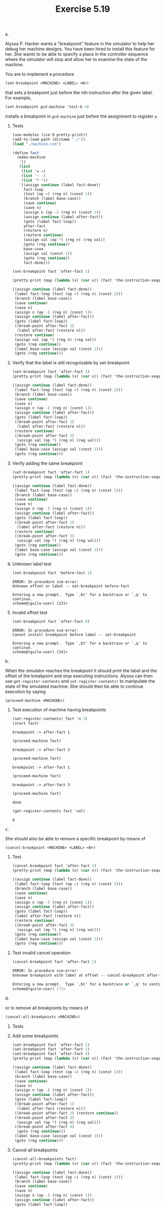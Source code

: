#+Title: Exercise 5.19


***** a.
Alyssa P. Hacker wants a "breakpoint" feature in the simulator to help her debug her machine designs. You have been hired to install this feature for her. She wants to be able to specify a place in the controller sequence where the simulator will stop and allow her to examine the state of the machine.

You are to implement a procedure
#+BEGIN_SRC scheme :eval no
  (set-breakpoint <MACHINE> <LABEL> <N>)
#+END_SRC


that sets a breakpoint just before the nth instruction after the given label. For example,
#+BEGIN_SRC scheme :eval no
  (set-breakpoint gcd-machine 'test-b 4)
#+END_SRC

installs a breakpoint in ~gcd-machine~ just before the assignment to register ~a~. 

****** Tests
#+begin_src scheme :session 5-19 :results output code :exports both
  (use-modules (ice-9 pretty-print))
  (add-to-load-path (dirname "./"))
  (load "./machine.scm")

  (define fact
    (make-machine
     '()
     (list
      (list '= =)
      (list '- -)
      (list '* *))
     '((assign continue (label fact-done))
       fact-loop
       (test (op =) (reg n) (const 1))
       (branch (label base-case))
       (save continue)
       (save n)
       (assign n (op -) (reg n) (const 1))
       (assign continue (label after-fact))
       (goto (label fact-loop))
       after-fact
       (restore n)
       (restore continue)
       (assign val (op *) (reg n) (reg val))
       (goto (reg continue))
       base-case
       (assign val (const 1))
       (goto (reg continue))
       fact-done)))

  (set-breakpoint fact 'after-fact 1)

  (pretty-print (map (lambda (x) (car x)) (fact 'the-instruction-sequence)))
#+end_src

#+RESULTS:
#+begin_src scheme
((assign continue (label fact-done))
 (label fact-loop (test (op =) (reg n) (const 1)))
 (branch (label base-case))
 (save continue)
 (save n)
 (assign n (op -) (reg n) (const 1))
 (assign continue (label after-fact))
 (goto (label fact-loop))
 ((break-point after-fact 1)
  (label after-fact (restore n)))
 (restore continue)
 (assign val (op *) (reg n) (reg val))
 (goto (reg continue))
 (label base-case (assign val (const 1)))
 (goto (reg continue)))
#+end_src

#+RESULTS:

****** Verify that the label is still recognizable by set-breakpoint

#+begin_src scheme :session 5-19 :results output code :exports both
  (set-breakpoint fact 'after-fact 3)
  (pretty-print (map (lambda (x) (car x)) (fact 'the-instruction-sequence)))
#+end_src

#+RESULTS:
#+begin_src scheme
((assign continue (label fact-done))
 (label fact-loop (test (op =) (reg n) (const 1)))
 (branch (label base-case))
 (save continue)
 (save n)
 (assign n (op -) (reg n) (const 1))
 (assign continue (label after-fact))
 (goto (label fact-loop))
 ((break-point after-fact 1)
  (label after-fact (restore n)))
 (restore continue)
 ((break-point after-fact 3)
  (assign val (op *) (reg n) (reg val)))
 (goto (reg continue))
 (label base-case (assign val (const 1)))
 (goto (reg continue)))
#+end_src

#+RESULTS:

****** Verify adding the same breakpoint
#+begin_src scheme :session 5-19 :results output code :exports both
  (set-breakpoint fact 'after-fact 1)
  (pretty-print (map (lambda (x) (car x)) (fact 'the-instruction-sequence)))
#+end_src

#+RESULTS:
#+begin_src scheme
((assign continue (label fact-done))
 (label fact-loop (test (op =) (reg n) (const 1)))
 (branch (label base-case))
 (save continue)
 (save n)
 (assign n (op -) (reg n) (const 1))
 (assign continue (label after-fact))
 (goto (label fact-loop))
 ((break-point after-fact 1)
  (label after-fact (restore n)))
 (restore continue)
 ((break-point after-fact 3)
  (assign val (op *) (reg n) (reg val)))
 (goto (reg continue))
 (label base-case (assign val (const 1)))
 (goto (reg continue)))
#+end_src

****** Unknown label test

#+begin_src scheme :session 5-19 :results output verbatim :exports both
  (set-breakpoint fact 'before-fact 1)
#+end_src

#+RESULTS:
: ERROR: In procedure scm-error:
: Unknown offset or label -- set-breakpoint before-fact
: 
: Entering a new prompt.  Type `,bt' for a backtrace or `,q' to continue.
: scheme@(guile-user) [13]> 

****** Invalid offset test
#+begin_src scheme :session 5-19 :results output verbatim :exports both
  (set-breakpoint fact 'after-fact 0)
#+end_src

#+RESULTS:
: ERROR: In procedure scm-error:
: Cannot install breakpoint before label -- set-breakpoint
: 
: Entering a new prompt.  Type `,bt' for a backtrace or `,q' to continue.
: scheme@(guile-user) [14]> 



***** b.
When the simulator reaches the breakpoint it should print the label and the offset of the breakpoint and stop executing instructions. Alyssa can then use ~get-register-contents~ and ~set-register-contents!~ to manipulate the state of the simulated machine. She should then be able to continue execution by saying
#+BEGIN_SRC scheme :eval no
          (proceed-machine <MACHINE>)
#+END_SRC
 
****** Test execution of machine having breakpoints
#+begin_src scheme :session 5-19 :exports both :results output verbatim
  (set-register-contents! fact 'n 3)
  (start fact)
#+end_src

#+RESULTS:
: breakpoint -> after-fact 1

#+begin_src scheme :session 5-19 :exports both :results output verbatim
  (proceed-machine fact)
#+end_src

#+RESULTS:
: breakpoint -> after-fact 3

#+begin_src scheme :session 5-19 :exports both :results output verbatim
  (proceed-machine fact)
#+end_src

#+RESULTS:
: breakpoint -> after-fact 1

#+begin_src scheme :session 5-19 :exports both :results output verbatim
  (proceed-machine fact)
#+end_src

#+RESULTS:
: breakpoint -> after-fact 3

#+begin_src scheme :session 5-19 :exports both
  (proceed-machine fact)
#+end_src

#+RESULTS:
: done

#+begin_src scheme :session 5-19 :exports both
  (get-register-contents fact 'val)
#+end_src

#+RESULTS:
: 6


***** c.
She should also be able to remove a specific breakpoint by means of
#+BEGIN_SRC scheme :eval no
  (cancel-breakpoint <MACHINE> <LABEL> <N>)
#+END_SRC

****** Test
#+begin_src scheme :session 5-19 :results output code :exports both
  (cancel-breakpoint fact 'after-fact 1)
  (pretty-print (map (lambda (x) (car x)) (fact 'the-instruction-sequence)))
#+end_src

#+RESULTS:
#+begin_src scheme
((assign continue (label fact-done))
 (label fact-loop (test (op =) (reg n) (const 1)))
 (branch (label base-case))
 (save continue)
 (save n)
 (assign n (op -) (reg n) (const 1))
 (assign continue (label after-fact))
 (goto (label fact-loop))
 (label after-fact (restore n))
 (restore continue)
 ((break-point after-fact 3)
  (assign val (op *) (reg n) (reg val)))
 (goto (reg continue))
 (label base-case (assign val (const 1)))
 (goto (reg continue)))
#+end_src

#+RESULTS:
 
****** Test invalid cancel operation
#+begin_src scheme :session 5-19 :results output code :exports both
  (cancel-breakpoint fact 'after-fact 1)
#+end_src

#+RESULTS:
#+begin_src scheme
ERROR: In procedure scm-error:
Unknown breakpoint with label at offset -- cancel-breakpoint after-fact "1"

Entering a new prompt.  Type `,bt' for a backtrace or `,q' to continue.
scheme@(guile-user) [7]> 
#+end_src

***** d.
or to remove all breakpoints by means of
#+BEGIN_SRC scheme :eval no
  (cancel-all-breakpoints <MACHINE>)
#+END_SRC

****** Tests
****** Add some breakpoints

#+begin_src scheme :session 5-19 :results output code :exports both
  (set-breakpoint fact 'after-fact 1)
  (set-breakpoint fact 'after-fact 2)
  (set-breakpoint fact 'after-fact 4)
  (pretty-print (map (lambda (x) (car x)) (fact 'the-instruction-sequence)))
#+end_src

#+RESULTS:
#+begin_src scheme
((assign continue (label fact-done))
 (label fact-loop (test (op =) (reg n) (const 1)))
 (branch (label base-case))
 (save continue)
 (save n)
 (assign n (op -) (reg n) (const 1))
 (assign continue (label after-fact))
 (goto (label fact-loop))
 ((break-point after-fact 1)
  (label after-fact (restore n)))
 ((break-point after-fact 2) (restore continue))
 ((break-point after-fact 3)
  (assign val (op *) (reg n) (reg val)))
 ((break-point after-fact 4)
  (goto (reg continue)))
 (label base-case (assign val (const 1)))
 (goto (reg continue)))
#+end_src

#+RESULTS:

****** Cancel all breakpoints
#+begin_src scheme :session 5-19 :results output code :exports both
  (cancel-all-breakpoints fact)
  (pretty-print (map (lambda (x) (car x)) (fact 'the-instruction-sequence)))
#+end_src

#+RESULTS:
#+begin_src scheme
((assign continue (label fact-done))
 (label fact-loop (test (op =) (reg n) (const 1)))
 (branch (label base-case))
 (save continue)
 (save n)
 (assign n (op -) (reg n) (const 1))
 (assign continue (label after-fact))
 (goto (label fact-loop))
 (label after-fact (restore n))
 (restore continue)
 (assign val (op *) (reg n) (reg val))
 (goto (reg continue))
 (label base-case (assign val (const 1)))
 (goto (reg continue)))
#+end_src

